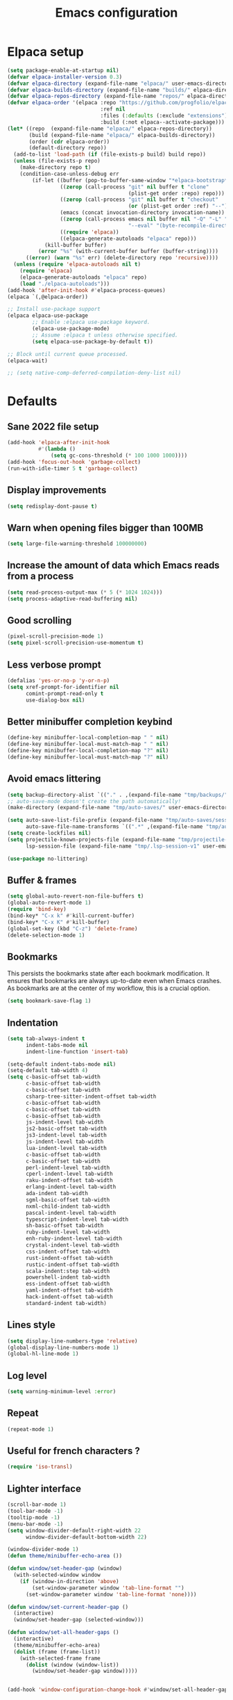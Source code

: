 #+TITLE: Emacs configuration
#+PROPERTY: header-args:emacs-lisp :tangle .emacs.d/init.el :mkdirp yes

* Elpaca setup
 #+BEGIN_SRC emacs-lisp
   (setq package-enable-at-startup nil)
   (defvar elpaca-installer-version 0.3)
   (defvar elpaca-directory (expand-file-name "elpaca/" user-emacs-directory))
   (defvar elpaca-builds-directory (expand-file-name "builds/" elpaca-directory))
   (defvar elpaca-repos-directory (expand-file-name "repos/" elpaca-directory))
   (defvar elpaca-order '(elpaca :repo "https://github.com/progfolio/elpaca.git"
                                 :ref nil
                                 :files (:defaults (:exclude "extensions"))
                                 :build (:not elpaca--activate-package)))
   (let* ((repo  (expand-file-name "elpaca/" elpaca-repos-directory))
          (build (expand-file-name "elpaca/" elpaca-builds-directory))
          (order (cdr elpaca-order))
          (default-directory repo))
     (add-to-list 'load-path (if (file-exists-p build) build repo))
     (unless (file-exists-p repo)
       (make-directory repo t)
       (condition-case-unless-debug err
           (if-let ((buffer (pop-to-buffer-same-window "*elpaca-bootstrap*"))
                    ((zerop (call-process "git" nil buffer t "clone"
                                          (plist-get order :repo) repo)))
                    ((zerop (call-process "git" nil buffer t "checkout"
                                          (or (plist-get order :ref) "--"))))
                    (emacs (concat invocation-directory invocation-name))
                    ((zerop (call-process emacs nil buffer nil "-Q" "-L" "." "--batch"
                                          "--eval" "(byte-recompile-directory \".\" 0 'force)")))
                    ((require 'elpaca))
                    ((elpaca-generate-autoloads "elpaca" repo)))
               (kill-buffer buffer)
             (error "%s" (with-current-buffer buffer (buffer-string))))
         ((error) (warn "%s" err) (delete-directory repo 'recursive))))
     (unless (require 'elpaca-autoloads nil t)
       (require 'elpaca)
       (elpaca-generate-autoloads "elpaca" repo)
       (load "./elpaca-autoloads")))
   (add-hook 'after-init-hook #'elpaca-process-queues)
   (elpaca `(,@elpaca-order))
#+END_SRC

#+BEGIN_SRC emacs-lisp
  ;; Install use-package support
  (elpaca elpaca-use-package
          ;; Enable :elpaca use-package keyword.
          (elpaca-use-package-mode)
          ;; Assume :elpaca t unless otherwise specified.
          (setq elpaca-use-package-by-default t))

  ;; Block until current queue processed.
  (elpaca-wait)
  
  ;; (setq native-comp-deferred-compilation-deny-list nil)
#+END_SRC

* Defaults
** Sane 2022 file setup
#+BEGIN_SRC emacs-lisp
  (add-hook 'elpaca-after-init-hook
            #'(lambda ()
                (setq gc-cons-threshold (* 100 1000 1000))))
  (add-hook 'focus-out-hook 'garbage-collect)
  (run-with-idle-timer 5 t 'garbage-collect)
#+END_SRC

** Display improvements
#+BEGIN_SRC emacs-lisp
  (setq redisplay-dont-pause t)
#+END_SRC

** Warn when opening files bigger than 100MB
#+BEGIN_SRC emacs-lisp
  (setq large-file-warning-threshold 100000000)
#+END_SRC

** Increase the amount of data which Emacs reads from a process
#+BEGIN_SRC emacs-lisp
(setq read-process-output-max (* 5 (* 1024 1024)))
(setq process-adaptive-read-buffering nil)
#+END_SRC

** Good scrolling
#+begin_src emacs-lisp
  (pixel-scroll-precision-mode 1)
  (setq pixel-scroll-precision-use-momentum t)
#+end_src

** Less verbose prompt
#+BEGIN_SRC emacs-lisp
  (defalias 'yes-or-no-p 'y-or-n-p)
  (setq xref-prompt-for-identifier nil
        comint-prompt-read-only t
        use-dialog-box nil)
#+END_SRC

** Better minibuffer completion keybind
#+begin_src emacs-lisp
  (define-key minibuffer-local-completion-map " " nil)
  (define-key minibuffer-local-must-match-map " " nil)
  (define-key minibuffer-local-completion-map "?" nil)
  (define-key minibuffer-local-must-match-map "?" nil)
#+end_src

** Avoid emacs littering
#+BEGIN_SRC emacs-lisp
  (setq backup-directory-alist `(("." . ,(expand-file-name "tmp/backups/" user-emacs-directory))))
  ;; auto-save-mode doesn't create the path automatically!
  (make-directory (expand-file-name "tmp/auto-saves/" user-emacs-directory) t)
  
  (setq auto-save-list-file-prefix (expand-file-name "tmp/auto-saves/sessions/" user-emacs-directory)
        auto-save-file-name-transforms `((".*" ,(expand-file-name "tmp/auto-saves/" user-emacs-directory) t)))
  (setq create-lockfiles nil)
  (setq projectile-known-projects-file (expand-file-name "tmp/projectile-bookmarks.eld" user-emacs-directory)
        lsp-session-file (expand-file-name "tmp/.lsp-session-v1" user-emacs-directory))
  
  (use-package no-littering)
#+END_SRC

** Buffer & frames
#+BEGIN_SRC emacs-lisp
  (setq global-auto-revert-non-file-buffers t)
  (global-auto-revert-mode 1)
  (require 'bind-key)
  (bind-key* "C-x k" #'kill-current-buffer)
  (bind-key* "C-x K" #'kill-buffer)
  (global-set-key (kbd "C-z") 'delete-frame)
  (delete-selection-mode 1)
#+END_SRC

** Bookmarks
This persists the bookmarks state after each bookmark modification.
It ensures that bookmarks are always up-to-date even when Emacs crashes.
As bookmarks are at the center of my workflow, this is a crucial option.

#+begin_src emacs-lisp
  (setq bookmark-save-flag 1)
#+end_src

** Indentation
#+BEGIN_SRC emacs-lisp
  (setq tab-always-indent t
        indent-tabs-mode nil
        indent-line-function 'insert-tab)
  
  (setq-default indent-tabs-mode nil)
  (setq-default tab-width 4)
  (setq c-basic-offset tab-width
        c-basic-offset tab-width
        c-basic-offset tab-width
        csharp-tree-sitter-indent-offset tab-width
        c-basic-offset tab-width
        c-basic-offset tab-width
        c-basic-offset tab-width
        js-indent-level tab-width
        js2-basic-offset tab-width
        js3-indent-level tab-width
        js-indent-level tab-width
        lua-indent-level tab-width
        c-basic-offset tab-width
        c-basic-offset tab-width
        perl-indent-level tab-width
        cperl-indent-level tab-width
        raku-indent-offset tab-width
        erlang-indent-level tab-width
        ada-indent tab-width
        sgml-basic-offset tab-width
        nxml-child-indent tab-width
        pascal-indent-level tab-width
        typescript-indent-level tab-width
        sh-basic-offset tab-width
        ruby-indent-level tab-width
        enh-ruby-indent-level tab-width
        crystal-indent-level tab-width
        css-indent-offset tab-width
        rust-indent-offset tab-width
        rustic-indent-offset tab-width
        scala-indent:step tab-width
        powershell-indent tab-width
        ess-indent-offset tab-width
        yaml-indent-offset tab-width
        hack-indent-offset tab-width
        standard-indent tab-width)
#+END_SRC

** Lines style
#+begin_src emacs-lisp
  (setq display-line-numbers-type 'relative)
  (global-display-line-numbers-mode 1)
  (global-hl-line-mode 1)
#+end_src

** Log level
#+BEGIN_SRC emacs-lisp
  (setq warning-minimum-level :error)
#+END_SRC

** Repeat
#+begin_src emacs-lisp
  (repeat-mode 1)
#+end_src

** Useful for french characters ?
#+begin_src emacs-lisp
  (require 'iso-transl)
#+end_src

** Lighter interface
#+BEGIN_SRC emacs-lisp
  (scroll-bar-mode 1)
  (tool-bar-mode -1)
  (tooltip-mode -1)
  (menu-bar-mode -1)
  (setq window-divider-default-right-width 22
        window-divider-default-bottom-width 22)

  (window-divider-mode 1)
  (defun theme/minibuffer-echo-area ())

  (defun window/set-header-gap (window)
    (with-selected-window window
      (if (window-in-direction 'above)
          (set-window-parameter window 'tab-line-format "")
        (set-window-parameter window 'tab-line-format 'none))))

  (defun window/set-current-header-gap ()
    (interactive)
    (window/set-header-gap (selected-window)))

  (defun window/set-all-header-gaps ()
    (interactive)
    (theme/minibuffer-echo-area)
    (dolist (frame (frame-list))
      (with-selected-frame frame
        (dolist (window (window-list))
          (window/set-header-gap window)))))


  (add-hook 'window-configuration-change-hook #'window/set-all-header-gaps)
#+END_SRC

** Fonts setting
#+BEGIN_SRC emacs-lisp
  (setq-default fill-column 100)

  (set-face-attribute 'default nil :font "SauceCodePro NF-11")

  ;; Set the fixed pitch face
  (set-face-attribute 'fixed-pitch nil :font "SauceCodePro NF-11")

  ;; Set the variable pitch face
  (set-face-attribute 'variable-pitch nil :font "Cantarell-11" :weight 'regular)

  (defun disable-mixed-pitch ()
    (interactive)
    (mixed-pitch-mode -1))

  (use-package mixed-pitch
    :hook
    (org-mode . mixed-pitch-mode))
#+END_SRC

* Utils
#+BEGIN_SRC emacs-lisp
  (defun utils/s-truncate (len s &optional ellipsis)
    "Like `s-truncate' but
  - return S when LEN is nil
  - return empty string when len is shorter than ELLIPSIS"
    (declare (pure t) (side-effect-free t))
    (let ((ellipsis (or ellipsis "...")))
      (cond
       ((null len) s)
       ((< len (length ellipsis)) "")
       (t (s-truncate len s ellipsis)))))
#+END_SRC

* Dracula theme
#+BEGIN_SRC emacs-lisp
  (load-file "~/.emacs.d/custom_packages/dracula-theme.el")
  (load-theme 'dracula t)

  (fringe-mode '(24 . 8))

  (defun theme/minibuffer-echo-area ()
    (interactive)
    (dolist (buf '( " *Minibuf-1*"))
      (with-current-buffer (get-buffer-create buf)
        (face-remap-add-relative 'default :background "#44475a")
        (face-remap-add-relative 'fringe :background "#44475a")))
    (dolist (buf '(" *Minibuf-0*" " *Echo Area 0*" " *Echo Area 1*"))
      (with-current-buffer (get-buffer-create buf)
        (when (= (buffer-size) 0)
          (insert " "))
        ;; Don't allow users to kill these buffers, as it destroys the hack
        (add-hook 'kill-buffer-query-functions #'ignore nil 'local)
        (set-window-scroll-bars (minibuffer-window) nil nil)
        (face-remap-add-relative 'default :background "#282a36")
        (face-remap-add-relative 'fringe :background "#282a36"))))
#+END_SRC

* All the icons
#+BEGIN_SRC emacs-lisp
  (use-package all-the-icons
    :if (display-graphic-p))
#+END_SRC

* Doom mode-line
#+BEGIN_SRC emacs-lisp
  (use-package doom-modeline
    :config
    (defun my-doom-modeline--font-height ()
      "Calculate the actual char height of the mode-line."
      (- (frame-char-height) 10))
    (advice-add #'doom-modeline--font-height :override #'my-doom-modeline--font-height)
    (setq doom-modeline-battery nil
          doom-modeline-time nil
          doom-modeline-workspace-name nil
          doom-modeline-bar-width 1
          doom-modeline-window-width-limit nil
          doom-modeline-height 22
          doom-modeline-major-mode-icon nil
          doom-modeline-icon t
          doom-modeline-unicode-fallback nil
          doom-modeline-buffer-file-name-style 'relative-from-project)

    (setq all-the-icons-scale-factor 0.95)

    (remove-hook 'display-time-mode-hook #'doom-modeline-override-time-modeline)
    (remove-hook 'doom-modeline-mode-hook #'doom-modeline-override-time-modeline)

    (defun doom-modeline/segment--buffer-info (orig-fn &rest args)
      "`doom-modeline-segment--buffer-info' but truncate."
      (utils/s-truncate (max 10 (- (window-width) 45))
       (format-mode-line (apply orig-fn args))
       "..."))

    (advice-add #'doom-modeline-segment--buffer-info :around #'doom-modeline/segment--buffer-info)

    (doom-modeline-mode 1))
#+END_SRC

* Search & completion
** Built-in setup
#+begin_src emacs-lisp
    (setq tab-always-indent t
          completions-format 'one-column
          completions-header-format nil
          completion-show-help t
          completion-show-inline-help t
          completions-max-height nil
          completion-auto-select nil)

    (setq-default isearch-lazy-count t
                  isearch-allow-motion t)
  #+end_src

** Vertico
#+BEGIN_SRC emacs-lisp
  (use-package vertico
    :config
    (load-file "~/.emacs.d/elpaca/repos/vertico/extensions/vertico-multiform.el")
    (load-file "~/.emacs.d/elpaca/repos/vertico/extensions/vertico-flat.el")
    (setq vertico-cycle t
          vertico-flat-format '(:multiple
                                #("| %s" 0 1
                                  (face minibuffer-prompt)
                                  3 4
                                  (face minibuffer-prompt))
                                :single
                                #("| %s" 0 1
                                  (face minibuffer-prompt)
                                  1 3
                                  (face success)
                                  3 4
                                  (face minibuffer-prompt))
                                :prompt
                                #("| %s" 0 1
                                  (face minibuffer-prompt)
                                  3 4
                                  (face minibuffer-prompt))
                                :separator
                                #("    " 0 3
                                  (face minibuffer-prompt))
                                :ellipsis
                                #("…" 0 1
                                  (face minibuffer-prompt))
                                :no-match "| No match"))
    (vertico-mode 1))

  (use-package vertico-posframe
    :config
    (defun vertico/reset-position ()
      (interactive)
      (setq vertico/position nil))
    (vertico/reset-position)
    (advice-add 'vertico-posframe--minibuffer-exit-hook :after #'vertico/reset-position)

    (defun vertico/posframe-poshandler-point (info)
      (let ((position (if vertico/position
                          vertico/position
                        (if (eq (buffer-local-value 'major-mode (window-buffer (old-selected-window))) 'exwm-mode)
                            (posframe-poshandler-window-center info)
                          (posframe-poshandler-point-1 info)))))
        (setq vertico/position position)
        vertico/position))

    (setq vertico-posframe-poshandler 'vertico/posframe-poshandler-point
          vertico-posframe-border-width 8
          vertico-posframe-min-width 120)

    (vertico-posframe-mode 1))
#+END_SRC

** Company
#+BEGIN_SRC emacs-lisp
  (use-package company
    :hook (emacs-lisp-mode . (lambda () (setq-local company-backends '(company-elisp))))
    :bind (:map company-active-map
                ("<tab>" . company-complete-selection))
    (:map company-active-map
          ("<return>" . nil)
          ("RET" . nil)
          ("M-<return>" . company-complete-selection))
    :config
    (setq company-require-match nil
          company-minimum-prefix-length 1
          company-idle-delay 0.2
          company-selection-wrap-around t
          company-tooltip-limit 10
          company-backends '((company-files :separate company-yasnippet :separate company-capf)))
    (global-company-mode))

  (use-package company-box
    :hook (org-mode . company-box-mode)
    :config
    (setq
     company-box-scrollbar nil
     company-box-doc-enable nil))
#+END_SRC

** Embark
#+BEGIN_SRC emacs-lisp
  (use-package embark
    :bind (
           :map minibuffer-local-map
           ("C-c e" . embark-act)))
#+END_SRC

** Consult
#+BEGIN_SRC emacs-lisp
  (use-package consult
    :bind (;; C-c bindings (mode-specific-map)
           ("C-c h" . consult-history)
           ("C-c m" . consult-mode-command)
           ("C-c k" . consult-kmacro)
           ;; C-x bindings (ctl-x-map)
           ("C-x M-:" . consult-complex-command)     ;; orig. repeat-complex-command
           ("C-x b" . consult-buffer)                ;; orig. switch-to-buffer
           ("C-x 4 b" . consult-buffer-other-window) ;; orig. switch-to-buffer-other-window
           ("C-x 5 b" . consult-buffer-other-frame)  ;; orig. switch-to-buffer-other-frame
           ("C-x r b" . consult-bookmark)            ;; orig. bookmark-jump
           ("C-c b" . consult-bookmark)
           ("C-x p b" . consult-project-buffer)      ;; orig. project-switch-to-buffer
           ;; Custom M-# bindings for fast register access
           ("M-#" . consult-register-load)
           ("M-'" . consult-register-store)          ;; orig. abbrev-prefix-mark (unrelated)
           ("C-M-#" . consult-register)
           ;; Other custom bindings
           ("M-y" . consult-yank-pop)                ;; orig. yank-pop
           ("<help> a" . consult-apropos)            ;; orig. apropos-command
           ;; M-g bindings (goto-map)
           ("M-g e" . consult-compile-error)
           ("M-g f" . consult-flycheck)               ;; Alternative: consult-flycheck
           ("M-g g" . consult-goto-line)             ;; orig. goto-line
           ("M-g M-g" . consult-goto-line)           ;; orig. goto-line
           ("M-g o" . consult-outline)               ;; Alternative: consult-org-heading
           ("M-g m" . consult-mark)
           ("M-g k" . consult-global-mark)
           ("M-g i" . consult-imenu)
           ("M-g I" . consult-imenu-multi)
           ;; M-s bindings (search-map)
           ("M-s e" . consult-isearch-history)
           ("M-s d" . consult-find)
           ("M-s D" . consult-locate)
           ("M-s g" . consult-grep)
           ("M-s G" . consult-git-grep)
           ("M-s r" . consult-ripgrep)
           ("M-s l" . consult-line)
           ("M-s L" . consult-line-multi)
           ("M-s m" . consult-multi-occur)
           ("M-s k" . consult-keep-lines)
           ("M-s u" . consult-focus-lines)
           ;; Minibuffer history
           :map minibuffer-local-map
           ("M-s" . consult-history)                 ;; orig. next-matching-history-element
           ("M-r" . consult-history))                ;; orig. previous-matching-history-element
    :init
    (setq register-preview-delay 0.5
          register-preview-function #'consult-register-format
          xref-show-xrefs-function #'consult-xref
          xref-show-definitions-function #'consult-xref
          consult-buffer-sources '(consult--source-hidden-buffer consult--source-modified-buffer consult--source-buffer consult--source-recent-file consult--source-file-register consult--source-project-buffer-hidden consult--source-project-recent-file-hidden))

    (advice-add #'register-preview :override #'consult-register-window)
    :config
    (consult-customize
     consult-theme
     :preview-key "M-."
     consult-ripgrep consult-git-grep consult-grep
     consult-bookmark consult-recent-file consult-xref
     consult--source-bookmark consult--source-recent-file
     consult--source-buffer
     :preview-key "M-."
     consult--source-project-recent-file
     :preview-key "M-.")
    (setq consult-narrow-key "<"))

  (use-package embark-consult)
#+END_SRC

** Orderless
#+BEGIN_SRC emacs-lisp
  (use-package orderless
    :init
    (setq completion-styles '(orderless)
    completion-category-defaults nil
    completion-category-overrides '((file (styles partial-completion)))))
#+END_SRC

* Org mode
#+BEGIN_SRC emacs-lisp
  (use-package org
    :config
    (setq org-confirm-babel-evaluate nil)
    (defun org/org-babel-tangle-config ()
      (when (or (string-equal (buffer-file-name)
                              (expand-file-name "~/.dotfiles/README.org"))
                (string-equal (buffer-file-name)
                              (expand-file-name "~/.dotfiles/qutebrowser/README.org"))
                (string-equal (buffer-file-name)
                              (expand-file-name "~/.dotfiles/emacs/README.org"))
                (string-equal (buffer-file-name)
                              (expand-file-name "~/.dotfiles/emacs/desktop.org"))
                (string-equal (buffer-file-name)
                              (expand-file-name "~/.dotfiles/herbstluftwm/README.org"))
                (string-equal (buffer-file-name)
                              (expand-file-name "~/.dotfiles/rofi/README.org"))
                (string-equal (buffer-file-name)
                              (expand-file-name "~/.dotfiles/polybar/README.org"))
                (string-equal (buffer-file-name)
                              (expand-file-name "~/.dotfiles/kmonad/README.org"))
                (string-equal (buffer-file-name)
                              (expand-file-name "~/.dotfiles/emacs/local.org")))
        ;; Dynamic scoping to the rescue
        (let ((org-confirm-babel-evaluate nil))
          (org-babel-tangle))))
    (add-hook 'org-mode-hook (lambda () (add-hook 'after-save-hook #'org/org-babel-tangle-config)))
    (custom-set-faces
     '(org-level-1 ((t (:inherit outline-1 :height 2.5))))
     '(org-level-2 ((t (:inherit outline-2 :height 1.8))))
     '(org-level-3 ((t (:inherit outline-3 :height 1.4))))
     '(org-level-4 ((t (:inherit outline-4 :height 1.2))))
     '(org-level-5 ((t (:inherit outline-5 :height 1.0))))))
#+END_SRC

** Org modern (pimp my org)
#+BEGIN_SRC emacs-lisp
  (use-package org-modern
    :config
    (setq
     ;; Edit settings
     org-auto-align-tags nil
     org-tags-column 0
     org-catch-invisible-edits 'show-and-error
     org-special-ctrl-a/e t
     org-insert-heading-respect-content t

     ;; Org styling, hide markup etc.
     org-hide-emphasis-markers t
     org-pretty-entities nil
     org-ellipsis "…"

     ;; Agenda styling
     org-agenda-block-separator ?─
     org-agenda-time-grid
     '((daily today require-timed)
       (800 1000 1200 1400 1600 1800 2000)
       " ┄┄┄┄┄ " "┄┄┄┄┄┄┄┄┄┄┄┄┄┄┄")
     org-agenda-current-time-string
     "⭠ now ─────────────────────────────────────────────────")

    ;; Enable org-modern-mode
    (add-hook 'org-mode-hook #'org-modern-mode)
    (add-hook 'orgtbl-mode #'org-modern-mode)
    (add-hook 'org-agenda-finalize-hook #'org-modern-agenda))
#+END_SRC
* Time package

#+BEGIN_SRC emacs-lisp
  (use-package time
    :elpaca nil
    :commands world-clock
    :config
    (setq display-time-interval 60)
    (setq display-time-mail-directory nil)
    (setq display-time-default-load-average nil))
#+END_SRC

* Wait for previous packages to load
#+BEGIN_SRC emacs-lisp
  (elpaca-wait)
#+END_SRC

* Tab bar setup
#+BEGIN_SRC emacs-lisp
  (setq tab/space-between-status-element "    ")

  (defun tab-bar-format-menu-bar ()
    "Produce the Menu button for the tab bar that shows the menu bar."
    `((menu-bar menu-item (propertize (concat tab/space-between-status-element (all-the-icons-fileicon "emacs" :v-adjust -0.15 :height 1.2) tab/space-between-status-element))
                tab-bar-menu-bar :help "Menu Bar")))

  (defun tab/tab-bar-tab-face-default (tab)
    (if (and (> (length (tab-bar-tabs)) 1) (eq (car tab) 'current-tab)) 'tab-bar-tab 'tab-bar-tab-inactive))

  (defun tab/tab-bar-tab-name-format (tab i)
    (let ((current-p (eq (car tab) 'current-tab)))
      (propertize
       (concat tab/space-between-status-element (if (and tab-bar-tab-hints (> (length (tab-bar-tabs)) 1)) (format "%d: " i))
               (alist-get 'name tab)
               tab/space-between-status-element)
       'face (funcall tab-bar-tab-face-function tab))))

  (setq tab-bar-format '(tab-bar-format-menu-bar
                         tab-bar-format-tabs
                         tab-bar-separator
                         tab-bar-format-align-right
                         tab-bar-format-global)
        tab-bar-tab-face-function 'tab/tab-bar-tab-face-default)

  (defun tab/setup ()
    (interactive)
    (display-time-mode -1)
    (display-battery-mode -1)

    (setq tab-bar-tab-name-format-function #'tab/tab-bar-tab-name-format
          tab-bar-close-button-show nil
          tab-bar-tab-hints t
          tab-bar-border 1
          tab-bar-auto-width-max nil
          tab-bar-auto-width t)

    (setq global-mode-string '("" display-time-string tab/space-between-status-element battery-mode-line-string tab/space-between-status-element))

    (setq display-time-format (concat tab/space-between-status-element "  " (all-the-icons-faicon "clock-o" :v-adjust 0) "   %d-%m-%Y %H:%M"))
    (display-time-mode 1)

    (setq battery-mode-line-format
          (cond ((eq battery-status-function #'battery-linux-proc-acpi) "%b%p%%,%d°C")
                (battery-status-function "%b%p%%")))

    (when (and battery-status-function
               (not (string-match-p "N/A"
                                    (battery-format "%B"
                                                    (funcall battery-status-function)))))
      (display-battery-mode 1)
      (defun battery-update ()
        "Update battery status information in the mode line."
        (let* ((data (and battery-status-function (funcall battery-status-function)))
               (percentage (car (read-from-string (cdr (assq ?p data)))))
               (status (cdr (assoc ?L data)))
               (charging? (or (string-equal "AC" status)
                              (string-equal "on-line" status)))
               (res (and battery-mode-line-format
                         (or (not (numberp percentage))
                             (<= percentage battery-mode-line-limit))
                         (cond (charging? (concat "    " (all-the-icons-alltheicon "battery-charging" :v-adjust 0 :height 1.3) "  " (battery-format battery-mode-line-format data)))
                               ((< percentage 5) (concat "    " (all-the-icons-faicon "battery-empty" :v-adjust 0.05) "  " (battery-format battery-mode-line-format data)))
                               ((< percentage 25) (concat "    " (all-the-icons-faicon "battery-quarter" :v-adjust 0.05) "  " (battery-format battery-mode-line-format data)))
                               ((< percentage 50) (concat "    " (all-the-icons-faicon "battery-half" :v-adjust 0.05) "  " (battery-format battery-mode-line-format data)))
                               ((< percentage 95) (concat "    " (all-the-icons-faicon "battery-three-quarters" :v-adjust 0.05) "  " (battery-format battery-mode-line-format data)))
                               (t (concat "  " (all-the-icons-faicon "battery-full" :v-adjust 0.05) "  " (battery-format battery-mode-line-format data))))))
               (len (length res)))
          (unless (zerop len)
            (cond ((not (numberp percentage)))
                  ((< percentage battery-load-critical)
                   (add-face-text-property 0 len 'battery-load-critical t res))
                  ((< percentage battery-load-low)
                   (add-face-text-property 0 len 'battery-load-low t res)))
            (put-text-property 0 len 'help-echo "Battery status information" res))
          (setq battery-mode-line-string (or res ""))
          (run-hook-with-args 'battery-update-functions data))
        (force-mode-line-update t))
      (battery-update))

    (setq global-mode-string '("" display-time-string battery-mode-line-string tab/space-between-status-element)))

  (tab-bar-mode 1)

  (add-hook 'elpaca-after-init-hook #'tab/setup)
#+END_SRC

* Start desktop mode if needed
#+BEGIN_SRC emacs-lisp
  (autoload 'exwm-enable "~/.emacs.d/desktop.el")
#+END_SRC

* Movement packages
** Ace window
#+BEGIN_SRC emacs-lisp
  (use-package ace-window
    :config
    (global-set-key (kbd "M-o") 'ace-window)
    (setq
     aw-keys '(?1 ?2 ?3 ?4 ?5 ?6 ?7 ?8 ?9 ?0)
     aw-background nil
     aw-dispatch-always t
     aw-display-mode-overlay nil
     aw-minibuffer-flag t)
    (setq aw-dispatch-alist
          '((?x aw-delete-window "Delete Window")
            (?M aw-swap-window "Swap Windows")
            (?m aw-move-window "Move Window")
            (?c aw-copy-window "Copy Window")
            (?j aw-switch-buffer-in-window "Select Buffer")
            (?n aw-flip-window)
            (?u aw-switch-buffer-other-window "Switch Buffer Other Window")
            (?c aw-split-window-fair "Split Fair Window")
            (?v aw-split-window-vert "Split Vert Window")
            (?b aw-split-window-horz "Split Horz Window")
            (?o delete-other-windows "Delete Other Windows")
            (?? aw-show-dispatch-help)))
    (ace-window-display-mode 1))
#+END_SRC

** Avy
#+BEGIN_SRC emacs-lisp
  (use-package avy
    :config
    (require 'bind-key)
    (bind-key "M-j" #'avy-goto-char-timer))
#+END_SRC

** Multiple cursors (with macrursors)
  (use-package multiple-cursors
    :hook
    ((multiple-cursors-mode . (lambda ()
                                (set-face-attribute 'mc/cursor-bar-face nil :height 1 :background nil :inherit 'cursor))))
    :config
    (global-set-key (kbd "C-S-c C-S-c") 'mc/edit-lines)
    (global-set-key (kbd "C->") 'mc/mark-next-like-this)
    (global-set-key (kbd "C-<") 'mc/mark-previous-like-this)
    (global-set-key (kbd "C-;") 'mc/mark-all-like-this)
    (global-set-key (kbd "C-S-<mouse-1>") 'mc/add-cursor-on-click)
    (setq mc/black-list-prefer t))
#+BEGIN_SRC emacs-lisp
  (elpaca (macrursors :host github :repo "corytertel/macrursors"))

  (eval-after-load "macrursors"
    '(progn (dolist (mode '(company-mode))
              (add-hook 'macrursors-pre-finish-hook mode)
              (add-hook 'macrursors-post-finish-hook mode))
            (define-prefix-command 'macrursors-mark-map)
            (global-set-key (kbd "C-c SPC") #'macrursors-select)
            (global-set-key (kbd "C->") #'macrursors-mark-next-instance-of)
            (global-set-key (kbd "C-<") #'macrursors-mark-previous-instance-of)
            (global-set-key (kbd "C-;") 'macrursors-mark-map)
            (define-key macrursors-mark-map (kbd "C-;") #'macrursors-mark-all-instances-of)
            (define-key macrursors-mark-map (kbd ";") #'macrursors-mark-all-instances-of)
            (define-key macrursors-mark-map (kbd "i") #'macrursors-mark-all-lines-or-instances)
            (define-key macrursors-mark-map (kbd "l") #'macrursors-mark-all-lists)
            (define-key macrursors-mark-map (kbd "s") #'macrursors-mark-all-symbols)
            (define-key macrursors-mark-map (kbd "e") #'macrursors-mark-all-sexps)
            (define-key macrursors-mark-map (kbd "f") #'macrursors-mark-all-defuns)
            (define-key macrursors-mark-map (kbd "n") #'macrursors-mark-all-numbers)
            (define-key macrursors-mark-map (kbd ".") #'macrursors-mark-all-sentences)
            (define-key macrursors-mark-map (kbd "r") #'macrursors-mark-all-lines)))
#+END_SRC

** kmacro-x
#+BEGIN_SRC emacs-lisp
  (use-package kmacro-x
    :init (kmacro-x-atomic-undo-mode 1))
#+END_SRC

** Easy mark
#+BEGIN_SRC emacs-lisp
  (use-package easy-kill
    :config
    (global-set-key (kbd "C-=") 'easy-mark))
#+END_SRC

** vundu
#+begin_src emacs-lisp
  (use-package vundo
    :config
    (setq vundo-glyph-alist vundo-unicode-symbols)
    (global-unset-key (kbd "C-?"))
    (global-set-key (kbd "C-?") 'vundo))
#+end_src

* Advanced Appearance
** Posframe
Handle absolute posframe position. This allows for deparenting, ensuring windows are placed on top of X windows in EXWM for instance.

#+BEGIN_SRC emacs-lisp
  (with-eval-after-load 'posframe
    (defun posframe/deparent (frame)
      (set-frame-parameter frame 'parent-frame nil)
      frame)

    (advice-add 'posframe-show :filter-return #'posframe/deparent)

    (defun posframe/poshandler-window-bottom-left-corner (info)
      "Posframe's position handler.

  This poshandler function let bottom left corner of posframe align to
  bottom left corner of window.

  The structure of INFO can be found in docstring of
  `posframe-show'."
      (let* ((parent-frame (plist-get info :parent-frame))
             (parent-frame-position (frame-position parent-frame))
             (window-left (+ (car parent-frame-position) (plist-get info :parent-window-left)))
             (window-top (+ (cdr parent-frame-position) (plist-get info :parent-window-top)))
             (window-height (plist-get info :parent-window-height))
             (posframe-height (plist-get info :posframe-height))
             (mode-line-height (plist-get info :mode-line-height)))
        (cons window-left
              (+ window-top window-height
                 (- 0 mode-line-height posframe-height)))))

    (defun posframe/poshandler-window-bottom-center (info)
      "Posframe's position handler.

      This poshandler function let bottom edge center of posframe align
      to bottom edge center of window.

      The structure of INFO can be found in docstring of
      `posframe-show'."
      (let* ((parent-frame (plist-get info :parent-frame))
             (parent-frame-position (frame-position parent-frame))
             (window-left (+ (car parent-frame-position) (plist-get info :parent-window-left)))
             (window-top (+ (cdr parent-frame-position) (plist-get info :parent-window-top)))
             (window-width (plist-get info :parent-window-width))
             (window-height (plist-get info :parent-window-height))
             (posframe-width (plist-get info :posframe-width))
             (posframe-height (plist-get info :posframe-height))
             (mode-line-height (plist-get info :mode-line-height)))
        (cons (max 0 (+ window-left (/ (- window-width posframe-width (window-right-divider-width)) 2)))
              (+ window-top window-height
                 (- 0 mode-line-height posframe-height)))))

    (defun posframe/poshandler-window-top-or-bottom-right-corner (info)
      "Posframe's position handler.

        This poshandler function let top right corner of posframe align to
        top left right of window.

        The structure of INFO can be found in docstring of
        `posframe-show'."
      (let* ((parent-frame (plist-get info :parent-frame))
             (parent-frame-position (frame-position parent-frame))
             (window-left (+ (car parent-frame-position) (plist-get info :parent-window-left)))
             (window-top (+ (cdr parent-frame-position) (plist-get info :parent-window-top)))
             (window-width (plist-get info :parent-window-width))
             (window-height (plist-get info :parent-window-height))
             (posframe-width (plist-get info :posframe-width))
             (posframe-height (plist-get info :posframe-height))
             (x (- (+ window-left window-width) posframe-width (window-right-divider-width)))
             (top-y (+ window-top (window-header-line-height))))
        (if (> (cdr (window-absolute-pixel-position)) (+ top-y posframe-height))
            (cons x top-y)
          (cons x (- (+ top-y window-height) posframe-height (window-mode-line-height)))))))
#+END_SRC
** Hideshow
#+BEGIN_SRC emacs-lisp
  (use-package hideshow
    :elpaca nil
    :hook
    (prog-mode . hs-minor-mode)
    :bind (
           :map prog-mode-map
           ("C-<tab>" . hs-cycle)
           ("C-<iso-lefttab>" . hs-global-cycle))
    :config
    (defun hs-cycle (&optional level)
      (interactive "p")
      (let (message-log-max
            (inhibit-message t))
        (if (= level 1)
            (pcase last-command
              ('hs-cycle
               (hs-hide-level 1)
               (setq this-command 'hs-cycle-children))
              ('hs-cycle-children
               ;; TODO: Fix this case. `hs-show-block' needs to be
               ;; called twice to open all folds of the parent
               ;; block.
               (save-excursion (hs-show-block))
               (hs-show-block)
               (setq this-command 'hs-cycle-subtree))
              ('hs-cycle-subtree
               (hs-hide-block))
              (_
               (if (not (hs-already-hidden-p))
                   (hs-hide-block)
                 (hs-hide-level 1)
                 (setq this-command 'hs-cycle-children))))
          (hs-hide-level level)
          (setq this-command 'hs-hide-level))))

    (defun hs-global-cycle ()
      (interactive)
      (pcase last-command
        ('hs-global-cycle
         (save-excursion (hs-show-all))
         (setq this-command 'hs-global-show))
        (_ (hs-hide-all)))))
#+END_SRC

** All the icons
#+BEGIN_SRC emacs-lisp
  (use-package all-the-icons
    :if (display-graphic-p))
#+END_SRC

#+BEGIN_SRC emacs-lisp
  (use-package all-the-icons-dired
    :hook
    (dired-mode . all-the-icons-dired-mode))
#+END_SRC

#+BEGIN_SRC emacs-lisp
  (use-package all-the-icons-ibuffer
    :after all-the-icons)
#+END_SRC

** Coding style
#+BEGIN_SRC emacs-lisp
  (add-hook 'prog-mode-hook #'subword-mode)
  (defun custom/coding-faces ()
    (interactive)
    (set-face-attribute 'font-lock-keyword-face nil :weight 'ultra-bold)
    (set-face-attribute 'font-lock-comment-face nil :slant 'italic :weight 'normal)
    (set-face-attribute 'font-lock-function-name-face nil :slant 'italic :weight 'semi-bold)
    (set-face-attribute 'font-lock-string-face nil :weight 'normal :slant 'italic))

  (add-hook 'prog-mode-hook #'custom/coding-faces)
#+END_SRC

** Ediff style
#+BEGIN_SRC emacs-lisp
  (use-package ediff
      :elpaca nil
      :config
      (setq ediff-window-setup-function 'ediff-setup-windows-plain
            ediff-split-window-function 'split-window-horizontally))
#+END_SRC

* Utilities
** Sudo edit
#+BEGIN_SRC emacs-lisp
  (use-package sudo-edit)
#+END_SRC

** which-key
#+BEGIN_SRC emacs-lisp
  (use-package which-key
    :config
    (setq which-key-min-display-lines 25)
    (which-key-mode 1))

  (use-package which-key-posframe
    :config
    (setq which-key-posframe-poshandler 'posframe/poshandler-window-bottom-center)
    (which-key-posframe-mode 1))
#+END_SRC

** Whole line or region
#+begin_src emacs-lisp
  (use-package whole-line-or-region
    :config
    (whole-line-or-region-global-mode 1))
#+end_src

** Ibuffer
#+begin_src emacs-lisp
  (use-package ibuffer-vc)
#+end_src

** Zoom-mode
#+begin_src emacs-lisp
  (use-package zoom
    :custom
    (zoom-size '(0.47 . 0.55)))
#+end_src

** Window layout
#+BEGIN_SRC emacs-lisp
  (defun window/4k-streaming-layout ()
    (interactive)
    (tab-bar-new-tab)

    (split-window-right)
    (split-window)
    (other-window 2)

    (split-window)

    (window-resize (get-buffer-window) 1 t t t)
    (window-resize (get-buffer-window) 20 nil t t)

    (select-window (get-mru-window t t t)))

  (defun window/4k-layout ()
    (interactive)
    (delete-other-windows)
    (split-window-right)
    (split-window-right)
    (other-window 1)
    (split-window)
    (zoom))

  (defun window/unlock-size ()
    (interactive)
    (setq-local window-size-fixed nil))

  (defun window/lock-size ()
    (interactive)
    (setq-local window-size-fixed t))

  (defun window/toggle-pin ()
    (interactive)
    (if (window-parameter (selected-window) 'split-window)
        (progn 
          (window/unlock-size)
          (set-window-parameter nil 'split-window nil)
          (set-window-dedicated-p (selected-window) nil)
          (rename-buffer (string-trim-left (buffer-name)))
          (message "Window unpined"))
      (progn
        (setq-local window-size-fixed 'width)
        (set-window-parameter nil 'split-window #'ignore)
        (set-window-dedicated-p (selected-window) t)
        (rename-buffer (concat " " (buffer-name)))
        (message "Window pined"))))

  (global-set-key (kbd "C-c w p") #'window/toggle-pin)

  (global-set-key (kbd "C-c w l 4") #'window/4k-layout)
#+END_SRC

** blist
#+BEGIN_SRC emacs-lisp
  (use-package blist
    :config
    (setq blist-filter-groups
          (list
           (cons "Chrome" #'blist-chrome-p)
           (cons "Eshell" #'blist-eshell-p)
           (cons "PDF" #'blist-pdf-p)
           (cons "Info" #'blist-info-p)
           (cons "Default" #'blist-default-p)))

    (blist-define-criterion "pdf" "PDF"
                            (eq (bookmark-get-handler bookmark)
                                #'pdf-view-bookmark-jump))

    (blist-define-criterion "info" "Info"
                            (eq (bookmark-get-handler bookmark)
                                #'Info-bookmark-jump))

    (blist-define-criterion "elisp" "ELisp"
                            (string-match-p
                             "\\.el$"
                             (bookmark-get-filename bookmark)))

    (blist-define-criterion "chrome" "Chrome"
                            (eq (bookmark-get-handler bookmark)
                                #'bookmark/chrome-bookmark-handler)))
#+END_SRC

** Wgrep 
#+BEGIN_SRC emacs-lisp
  (use-package wgrep)
#+END_SRC

** Savehist
#+BEGIN_SRC emacs-lisp
  (use-package savehist
    :elpaca nil
    :init
    (savehist-mode))
#+END_SRC

** Helpful
#+BEGIN_SRC emacs-lisp
  (use-package helpful
    :config
    (setq counsel-describe-function-function #'helpful-callable)
    (setq counsel-describe-variable-funtion #'helpful-variable)
    (global-set-key (kbd "C-h f") #'helpful-callable)
    (global-set-key (kbd "C-h v") #'helpful-variable)
    (global-set-key (kbd "C-h k") #'helpful-key)
    (global-set-key (kbd "C-c C-d") #'helpful-at-point)
    (global-set-key (kbd "C-h F") #'helpful-function)
    (global-set-key (kbd "C-h C") #'helpful-command))
#+END_SRC

** Siege mode
#+BEGIN_SRC emacs-lisp
  (load-file "~/.emacs.d/custom_packages/siege-mode.el")
  (global-set-key (kbd "M-[") #'siege-explicit-call)
  (global-set-key (kbd "M-]") #'siege-explicit-call)
#+END_SRC

** Explain pause mode
#+BEGIN_SRC emacs-lisp
  (elpaca (explain-pause-mode :host github :repo "lastquestion/explain-pause-mode"))
#+END_SRC

** Free keys
#+BEGIN_SRC emacs-lisp
  (use-package free-keys)
#+END_SRC

* Coding
** Nix
#+BEGIN_SRC emacs-lisp
  (use-package nix-mode
    :mode "\\.nix\\'")
#+END_SRC

** Flycheck
#+BEGIN_SRC emacs-lisp f
  (use-package flycheck
    :init (global-flycheck-mode))

  (use-package flycheck-posframe
    :after flycheck
    :config
    (setq flycheck-posframe-border-width 8)

    ;; Redefined to allow custom poshandler
    (defun flycheck-posframe-show-posframe (errors)
      "Display ERRORS, using posframe.el library."
      (posframe-hide flycheck-posframe-buffer)
      (when (and errors
                 (not (run-hook-with-args-until-success 'flycheck-posframe-inhibit-functions)))
        (flycheck-posframe-check-position)
        (posframe-show
         flycheck-posframe-buffer
         :string (flycheck-posframe-format-errors errors)
         :background-color (face-background 'flycheck-posframe-background-face nil t)
         :position (point)
         :internal-border-width flycheck-posframe-border-width
         :internal-border-color (face-foreground (if flycheck-posframe-border-use-error-face
                                                     (flycheck-posframe-highest-error-level-face errors)
                                                   'flycheck-posframe-border-face) nil t)
         :poshandler #'posframe/poshandler-window-bottom-left-corner
         :hidehandler #'flycheck-posframe-hidehandler)))

    (add-hook 'flycheck-mode-hook #'flycheck-posframe-mode))
#+END_SRC

** Electric pair
#+BEGIN_SRC emacs-lisp
  (setq electric-pair-pairs
    '(
      (?\' . ?\')
      (?\" . ?\")
      (?\[ . ?\])
      (?\{ . ?\})))

  (defun electric-pair/activate ()
    (interactive)
    (electric-pair-mode 1))

  (defun electric-pair/deactivate ()
    (interactive)
    (electric-pair-mode -1))

  (add-hook 'activate-mark-hook #'electric-pair/activate)
  (add-hook 'deactivate-mark-hook #'electric-pair/deactivate)
#+END_SRC

** Electric indent
#+begin_src emacs-lisp
  (electric-indent-mode 1)
#+end_src

** The only holy git client !
#+BEGIN_SRC emacs-lisp
  (use-package magit
    :config
    (defun magit/magit-status-no-split ()
      "Don't split window."
      (interactive)
      (let ((magit-display-buffer-function 'magit-display-buffer-same-window-except-diff-v1))
        (magit-status)))
    (global-unset-key (kbd "C-x g"))
    (global-set-key (kbd "C-x g s") #'magit-status)
    (global-set-key (kbd "C-x g c") #'magit-clone)
    (global-set-key (kbd "C-x g g") #'magit/magit-status-no-split))

  (use-package forge)

  (use-package code-review
    :bind (
           :map forge-topic-mode-map
           ("C-c r" . code-review-forge-pr-at-point)
           ("C-c C-n" . code-review-comment-jump-next)
           ("C-c C-p" . code-review-comment-jump-previous)))

  (use-package transient-posframe
    :config
    (setq transient-posframe-min-height 1
          transient-posframe-min-width 1
          transient-posframe-poshandler 'posframe/poshandler-window-bottom-center)
    (transient-posframe-mode))
#+END_SRC

** Yasnippet
#+begin_src emacs-lisp
  (use-package yasnippet
    :config
    (yas-reload-all)
    (yas-global-mode 1))

  (use-package yasnippet-snippets)
#+end_src

** Insert Shebang
#+begin_src emacs-lisp
  (use-package insert-shebang)
#+end_src

** Json Web Token
#+begin_src emacs-lisp
  (defun eshell/jwt-decode (jwt)
    (interactive "sJWT: ")
    (shell-command-to-string (concat "PATH=~/.npm-packages/bin:$PATH NODE_PATH=~/.npm-packages/lib/node_modules node -e \"const jwt = require('jsonwebtoken'); console.log(jwt.decode('" jwt "', { complete: true }))\"")))
#+end_src

** NodeJS REPL
#+begin_src emacs-lisp
  (use-package nodejs-repl
    :config
    (defun nodejs-repl/remove-broken-filter ()
      (remove-hook 'comint-output-filter-functions 'nodejs-repl--delete-prompt t))
    (add-hook 'nodejs-repl-mode-hook #'nodejs-repl/remove-broken-filter))
#+end_src

** TypeScript
#+begin_src emacs-lisp
  (use-package typescript-mode
    :mode "\\.ts\\'")
#+end_src

** Jest
#+begin_src emacs-lisp
  (use-package jest-test-mode 
    :commands jest-test-mode
    :hook (typescript-mode js-mode typescript-tsx-mode))
#+end_src

** Apheleia
#+BEGIN_SRC emacs-lisp
  (use-package apheleia
    :config
    (setf (alist-get 'prettier apheleia-formatters)
          '(npx "eslint" "--fix" file))
    (add-to-list 'apheleia-mode-alist '(js-mode . prettier))
    (apheleia-global-mode t))
#+END_SRC

** Tree-sitter
#+BEGIN_SRC emacs-lisp
(use-package tree-sitter
  :ensure t
  :config
  ;; activate tree-sitter on any buffer containing code for which it has a parser available
  (global-tree-sitter-mode)
  ;; you can easily see the difference tree-sitter-hl-mode makes for python, ts or tsx
  ;; by switching on and off
  (add-hook 'tree-sitter-after-on-hook #'tree-sitter-hl-mode))

(use-package tree-sitter-langs
  :ensure t
  :after tree-sitter)
#+END_SRC
*** Combobulate
#+begin_src emacs-lisp
  (use-package combobulate
    :elpaca nil
    :hook ((python-mode . combobulate-mode)
           (js-mode . combobulate-mode)
           (typescript-mode . combobulate-mode))
    :config
    (setq combobulate-flash-node nil))
#+end_src

** Eldoc posframe
#+BEGIN_SRC emacs-lisp
  (require 'eldoc)
  (require 'posframe)

  (defgroup eldoc-posframe nil
    "Display eldoc in tooltips using posframe.el."
    :prefix "eldoc-posframe-"
    :group 'eldoc)

  (defvar eldoc-posframe-buffer "*eldoc-posframe-buffer*"
    "The posframe buffer name use by eldoc-posframe.")

  (defvar eldoc-posframe-hide-posframe-hooks
    '(pre-command-hook post-command-hook focus-out-hook)
    "The hooks which should trigger automatic removal of the posframe.")

  (defun eldoc-posframe-hide-posframe ()
    "Hide messages currently being shown if any."
    (posframe-hide eldoc-posframe-buffer)
    (dolist (hook eldoc-posframe-hide-posframe-hooks)
      (remove-hook hook #'eldoc-posframe-hide-posframe t)))

  (defun eldoc-posframe-show-posframe (format-string &rest args)
    "Display FORMAT-STRING and ARGS, using posframe.el library."
    (eldoc-posframe-hide-posframe)
    (when format-string
      (posframe-show
       eldoc-posframe-buffer
       :string (apply 'format format-string args)
       :background-color (face-background 'eldoc-posframe-background-face nil t)
       :internal-border-width 8
       :posframe-width 80
       :posframe-height 120
       :parent-frame nil
       :parent-frame-poshandler 'posframe-parent-frame-poshandler-xwininfo
       :poshandler 'posframe/poshandler-window-top-or-bottom-right-corner)
      (dolist (hook eldoc-posframe-hide-posframe-hooks)
        (add-hook hook #'eldoc-posframe-hide-posframe nil t))))

  (defface eldoc-posframe-background-face
    '((t :inherit highlight))
    "The background color of the eldoc-posframe frame.
  Only the `background' is used in this face."
    :group 'eldoc-posframe)

  (defun eldoc-posframe-enable ()
    "Enable `eldoc-posframe-mode' minor mode."
    (eldoc-posframe-mode 1))

  (defun eldoc-posframe-disable ()
    "Disable `eldoc-posframe-mode' minor mode."
    (eldoc-posframe-mode 0))

  (defun global-eldoc-posframe-enable ()
    "Globally enable `eldoc-posframe-mode' minor mode."
    (global-eldoc-posframe-mode 1))

  (defun global-eldoc-posframe-disable ()
    "Globally disable `eldoc-posframe-mode' minor mode."
    (global-eldoc-posframe-mode 0))

  ;;;###autoload
  (define-minor-mode eldoc-posframe-mode
    "A minor mode to show eldoc in a posframe."
    :require 'eldoc-posframe-mode
    :group 'eldoc-posframe
    :init-value t
    :lighter " ElDocPosframe"

    (if eldoc-posframe-mode
        (progn
          (setq eldoc-message-function #'eldoc-posframe-show-posframe)
          (eldoc-mode 1))
      (setq eldoc-message-function #'eldoc-minibuffer-message)))

  ;;;###autoload
  (define-globalized-minor-mode global-eldoc-posframe-mode eldoc-posframe-mode eldoc-posframe-enable
    :group 'eldoc-posframe
    :init-value t)

  (provide 'eldoc-posframe)
  (global-eldoc-posframe-mode 1)
#+END_SRC

** Lsp mode (or emacs as an IDE)
 
#+BEGIN_SRC emacs-lisp
  (use-package lsp-mode
    :defer t
    :init
    ;; set prefix for lsp-command-keymap (few alternatives - "C-l", "C-c l")
    (setq lsp-keymap-prefix "C-c l")
    :custom
    (lsp-clients-typescript-server-args '("--stdio"))
    :bind (
           :map lsp-mode-map
           ("C-h ." . lsp-describe-thing-at-point)
           ("C-." . lsp-execute-code-action)
           ("M-." . lsp-find-definition))
    :hook (;; replace XXX-mode with concrete major-mode(e. g. python-mode)
           (js-mode . (lambda () 
                        (lsp)))
           (typescript-ts-mode . (lambda () 
                                   (lsp)))
           (lsp-mode . (lambda ()
                         (defun lsp-modeline--code-actions-icon (face)
                           "Build the icon for modeline code actions using FACE."
                           (propertize tab/space-between-status-element 'face face))
                         (make-local-variable 'completion-at-point-functions)))
           ;; if you want which-key integration
           (lsp-mode . lsp-enable-which-key-integration))
    :commands lsp
    :config
    (with-eval-after-load 'js
      (define-key js-mode-map (kbd "M-.") nil)
      )
    (setq
     lsp-log-io nil
     lsp-enable-symbol-highlighting nil
     lsp-eldoc-render-all t
     lsp-auto-guess-root t
     lsp-log-io nil
     lsp-restart 'auto-restart
     lsp-enable-on-type-formatting nil
     lsp-eslint-auto-fix-on-save nil
     lsp-signature-auto-activate t
     lsp-signature-render-documentation t
     lsp-signature-function 'lsp/signature-posframe
     lsp-headerline-breadcrumb-enable nil
     lsp-semantic-tokens-enable nil
     lsp-enable-folding nil
     lsp-enable-snippet nil
     lsp-modeline-code-actions-enable nil
     lsp-idle-delay 0.5
     lsp-completion-provider :none)
    (defvar lsp/signature-posframe-params
      (list :poshandler #'posframe/poshandler-window-top-or-bottom-right-corner
            :height 10
            :width 60
            :border-width 8
            :min-width 60
            :parent-frame nil)
      "Params for signature and `posframe-show'.")

    (defun lsp/signature-posframe (str)
      "Use posframe to show the STR signatureHelp string."
      (if str
          (apply #'posframe-show
                 (with-current-buffer (get-buffer-create " *lsp-signature*")
                   (erase-buffer)
                   (insert str)
                   (visual-line-mode 1)
                   (lsp--setup-page-break-mode-if-present)
                   (current-buffer))
                 (append
                  lsp/signature-posframe-params
                  (list :position (point)
                        :background-color (face-attribute 'lsp-signature-posframe :background nil t)
                        :foreground-color (face-attribute 'lsp-signature-posframe :foreground nil t)
                        :border-color (face-attribute 'lsp-signature-posframe :background nil t))))
        (posframe-hide " *lsp-signature*")))

    (set-face-attribute 'lsp-signature-posframe nil :inherit 'hl-line))
 #+END_SRC

*** Natural languages server
This requires a Java runtime environment.
#+BEGIN_SRC emacs-lisp
  (defun disable-lsp-ltex ()
    (interactive)
    (lsp-workspace-shutdown 'lsp--cur-workspace))

  (use-package lsp-ltex
    :config
    (setq lsp-ltex-completion-enabled t)
    :hook
    (text-mode . (lambda ()
                   (require 'lsp-ltex)
                   (lsp)))
    (yaml-mode . disable-lsp-ltex))
#+END_SRC

*** Dap mode
#+BEGIN_SRC emacs-lisp
  (use-package dap-mode
    :config
    (require 'dap-node)
    (dap-node-setup))
#+END_SRC

** Adoc
#+BEGIN_SRC emacs-lisp
  (use-package adoc-mode
    :config
    (add-to-list 'auto-mode-alist '("\\.adoc\\'" . adoc-mode)))
#+END_SRC

** Restclient
#+BEGIN_SRC emacs-lisp
  (use-package restclient
    :config
    (add-to-list 'auto-mode-alist '("\\.http\\'" . restclient-mode)))

  (use-package ob-restclient
    :after org
    :config
    (org-babel-do-load-languages
     'org-babel-load-languages
     '((restclient . t))))
#+END_SRC

** Kubel
#+BEGIN_SRC emacs-lisp
  (if (eq (shell-command "kubectl --help") 0 )
      (use-package kubel))
#+END_SRC

** Docker
#+BEGIN_SRC emacs-lisp
  (use-package dockerfile-mode)

  (use-package docker-compose-mode)

  (use-package docker
    :config
    (define-derived-mode docker-container-mode tabulated-list-mode "Containers Menu"
      "Major mode for handling a list of docker containers."
      (setq tabulated-list-format [("Id" 5 t)("Image" 5 t)("Command" 10 t)("Created" 10 t)("Status" 10 t)("Ports" 35 t)("Names" 30 t)])
      (setq tabulated-list-padding 2)
      (setq tabulated-list-sort-key docker-container-default-sort-key)
      (add-hook 'tabulated-list-revert-hook 'docker-container-refresh nil t)
      (tabulated-list-init-header)
      (tablist-minor-mode))

    (setq docker-container-shell-file-name "/bin/sh")

    (add-hook 'docker-container-mode 'docker/set-format))
#+END_SRC

** Csv
#+BEGIN_SRC emacs-lisp
  (use-package csv-mode
    :config
    (add-hook 'csv-mode-hook 'csv-guess-set-separator)
    (setq csv-separators '("," ";" ":")))
#+END_SRC

** devdocs
#+begin_src emacs-lisp
  (use-package devdocs
    :config
    (global-set-key (kbd "C-h D") #'devdocs-lookup)
    (add-hook 'js-mode-hook
          (lambda () (setq-local devdocs-current-docs '("node~16_lts" "jsdoc" "javascript")))))
#+end_src

** ejc-sql
#+begin_src emacs-lisp
  (use-package ejc-sql
    :config
    (setq ejc-result-table-impl 'orgtbl-mode)

    (add-hook 'ejc-sql-connected-hook
          (lambda ()
            (ejc-set-fetch-size 200)
            (ejc-set-max-rows 200)
            (ejc-set-show-too-many-rows-message nil)
            (ejc-set-column-width-limit nil)
            (ejc-set-use-unicode nil)))

    (add-hook 'sql-mode-hook
              (lambda ()
                (ejc-sql-mode t)))

    (add-hook 'ejc-sql-minor-mode-hook
              (lambda ()
                (ejc-eldoc-setup)))

    (require 'ejc-company)
    (push 'ejc-company-backend company-backends)
    
    (add-hook 'ejc-sql-minor-mode-hook
              (lambda ()
                (company-mode t))))
#+end_src

* Shells & terminals

** Eshell
#+begin_src emacs-lisp
  (custom-set-faces
   `(ansi-color-black ((t (:foreground "#282a36"))))
   `(ansi-color-red ((t (:foreground "#ff5555"))))
   `(ansi-color-green ((t (:foreground "#50fa7b"))))
   `(ansi-color-yellow ((t (:foreground "#f1fa8c"))))
   `(ansi-color-blue ((t (:foreground "#bd93f9"))))
   `(ansi-color-magenta ((t (:foreground "#ff79c6"))))
   `(ansi-color-cyan ((t (:foreground "#8be9fd"))))
   `(ansi-color-gray ((t (:foreground "#f8f8f2")))))

  (setq eshell-banner-message "")

  (defun eshell/hook ()
    (require 'eshell)
    (require 'em-smart)
    (define-key eshell-mode-map (kbd "M-m") #'eshell-bol)
    (define-key eshell-hist-mode-map (kbd "M-s") nil)
    (setq 
     eshell-where-to-jump 'begin
     eshell-review-quick-commands nil
     eshell-smart-space-goes-to-end t
     eshell-prompt-function
     (lambda ()
       (concat (format-time-string " %Y-%m-%d %H:%M" (current-time))
               (if (= (user-uid) 0) " # " " $ ")))
     eshell-highlight-prompt t)
    (set-face-attribute 'eshell-prompt nil :weight 'ultra-bold :inherit 'minibuffer-prompt))
  (add-hook 'eshell-mode-hook #'eshell/hook)

  (defun eshell/rename-with-current-path ()
    (interactive)
    (rename-buffer (concat "Eshell: " (eshell/pwd)) t))
  (add-hook 'eshell-directory-change-hook #'eshell/rename-with-current-path)
  (add-hook 'eshell-mode-hook #'eshell/rename-with-current-path)

  (defun eshell/get-relevant-buffer ()
    (if (derived-mode-p 'dired-mode)
        (get-buffer (eshell/pwd))
      (car (seq-filter (lambda (buf)
                         (string-prefix-p (concat "Eshell: " (replace-regexp-in-string "/$" "" (doom-modeline-project-root)))
                                          (buffer-name buf)))
                       (buffer-list)))))

  (defun eshell/new-or-current ()
    "Open a new instance of eshell."
    (interactive)
    (let ((eshell-buffer (eshell/get-relevant-buffer))
          (default-directory (if (derived-mode-p 'dired-mode)
                                 (eshell/pwd)
                               (doom-modeline-project-root))))
      (if eshell-buffer
          (switch-to-buffer eshell-buffer)
        (eshell 'N))))

  (use-package eshell
    :elpaca nil
    :bind (:map eshell-mode-map
                ("<tab>" . company-complete)))
#+end_src

*** Eat
#+begin_src emacs-lisp
  (use-package eat
    :config
    (add-hook 'eshell-load-hook #'eat-eshell-mode)
    (add-hook 'eshell-load-hook #'eat-eshell-visual-command-mode))
#+end_src

*** Aliases
#+begin_src emacs-lisp
  (defun eshell/emacs (file)
    (find-file file))
#+end_src

** Better term
#+begin_src emacs-lisp
  (use-package multi-term
    :bind (
           :map term-mode-map
           ("s-I" . term-char-mode))
    :config
    (defun term-send-tab ()
      (interactive)
      (term-send-raw-string "\t"))

    (setq multi-term-program "bash")

    (add-to-list 'term-bind-key-alist '("<backtab>" . term-send-up))
    (add-to-list 'term-bind-key-alist '("TAB" . term-send-tab))
    (add-to-list 'term-bind-key-alist '("s-i" . term-line-mode)))
#+end_src

* Dired
#+BEGIN_SRC emacs-lisp
  (defun dired/open-file ()
    "In dired, open the file named on this line."
    (interactive)
    (let* ((file (dired-get-filename nil t)))
      (message "Opening %s..." file)
      (call-process "xdg-open" nil 0 nil file)
      (message "Opening %s done" file)))

  (defun dired/open-home-dir ()
    "Open the home directory in dired"
    (interactive)
    (dired "~"))

  (defun dired/first-file ()
    (interactive)
    (beginning-of-buffer)
    (while (and (not (eobp))
                (or (bolp)
                    (member (dired-get-filename 'no-dir t)
                            '("." ".."))))
      (dired-next-line 1)))

  (defun dired/last-file ()
    (interactive)
    (end-of-buffer)
    (dired-next-line -1))
#+END_SRC

#+BEGIN_SRC emacs-lisp
  (use-package dired
    :elpaca nil
    :bind (
           :map dired-mode-map
           ("C-." . dired-hide-dotfiles-mode)
           ("<C-return>" . dired/open-file)
           ("M-p" . dired-up-directory)
           ("M-n" . dired-find-file)
           ("s-i" . dired-toggle-read-only)
           ("M-<" . dired/first-file)
           ("M->" . dired/last-file)
           ("~" . dired/open-home-dir))
    :hook
    (dired-mode . dired-hide-details-mode)
    :config
    (setq ls-lisp-use-insert-directory-program nil)
    (require 'ls-lisp)
    (setq ls-lisp-dirs-first t)
    (setq wdired-allow-to-change-permissions t)
    (add-hook 'wdired-mode-hook
      (lambda ()
        (define-key wdired-mode-map (kbd "s-I") 'wdired-abort-changes))))

  (use-package dired-subtree
    :bind (
           :map dired-mode-map
           ("C-<tab>" . dired-subtree-cycle)
           ("<tab>" . dired-subtree-toggle)
           ("<backtab>" . dired-subtree-remove)))
#+END_SRC

#+BEGIN_SRC emacs-lisp
  (use-package dired-hide-dotfiles
    :hook
    (dired-mode . dired-hide-dotfiles-mode))
#+END_SRC

* Internet
** HTML viewer
#+BEGIN_SRC emacs-lisp
  (use-package shr
    :elpaca nil
    :config
    (setq shr-use-fonts nil)
    (setq shr-use-colors nil)
    (setq shr-max-image-proportion 1)
    (setq shr-width nil)
    (setq shr-folding-mode t))
#+END_SRC

#+BEGIN_SRC emacs-lisp
  ;; Used to highlight code
  (use-package shr-tag-pre-highlight
    :after shr
      :config
      (add-to-list 'shr-external-rendering-functions
                   '(pre . shr-tag-pre-highlight))
      (when (version< emacs-version "26")
        (with-eval-after-load 'eww
          (advice-add 'eww-display-html :around
                      'eww-display-html--override-shr-external-rendering-functions))))

  (use-package shrface
      :config
      (shrface-basic)
      (shrface-trial)
      (shrface-default-keybindings)
      (setq shrface-href-versatile t)

      ;; Code highlighting
      (require 'shr-tag-pre-highlight)
      (add-to-list 'shr-external-rendering-functions '(pre . shrface-shr-tag-pre-highlight))
      (defun shrface-shr-tag-pre-highlight (pre)
        "Highlighting code in PRE."
        (let* ((shr-folding-mode 'none)
               (shr-current-font 'default)
               (code (with-temp-buffer
                       (shr-generic pre)
                       (setq-local fill-column 120)
                       (indent-rigidly (point-min) (point-max) 2)
                       (if (eq "" (dom-texts pre))
                           nil
                         (progn
                           (setq-local fill-column shrface-paragraph-fill-column)
                           (indent-rigidly (point-min) (point-max) shrface-paragraph-indentation)))
                       (buffer-string)))
               (lang (or (shr-tag-pre-highlight-guess-language-attr pre)
                         (let ((sym (language-detection-string code)))
                           (and sym (symbol-name sym)))))
               (mode (and lang
                          (shr-tag-pre-highlight--get-lang-mode lang))))
          (shr-ensure-newline)
          (insert (propertize (concat "#+BEGIN_SRC " lang) 'face 'org-block-begin-line))
          (shr-ensure-newline)
          (setq start (point))
          (insert
           (or (and (fboundp mode)
                    (with-demoted-errors "Error while fontifying: %S"
                      (shrface-tag-pre-highlight-fontify code mode)
                      ))
               code))
          (shr-ensure-newline)
          (setq end (point))
          (insert (propertize "#+END_SRC" 'face 'org-block-end-line ))
          (shr-ensure-newline)
          (insert "\n"))))
#+END_SRC

** Emacs Web Wowser
#+BEGIN_SRC emacs-lisp
  (use-package eww
    :elpaca nil
    :bind (
           :map eww-mode-map
           ("M-r" . eww/open-in-eaf))
    :config
    (require 'shrface)
    (defun eww/rename-buffer ()
      "Rename `eww-mode' buffer so sites open in new page.
  URL `http://xahlee.info/emacs/emacs/emacs_eww_web_browser.html'
  Version 2017-11-10"
      (let (($title (plist-get eww-data :title)))
        (when (eq major-mode 'eww-mode )
          (if $title
              (rename-buffer $title t)
            (rename-buffer "eww" t)))))

    (add-hook 'eww-after-render-hook 'eww/rename-buffer)
    (add-hook 'eww-after-render-hook #'shrface-mode)
    (add-hook 'eww-after-render-hook #'mixed-pitch-mode)
    (add-hook 'eww-after-render-hook #'olivetti-mode))
#+END_SRC

* Mails
** Mu4e
#+begin_src emacs-lisp
  (when (executable-find "mu")
    (use-package mu4e
      :elpaca nil
      :ensure nil
      :config
      (setq mu4e-hide-index-messages t)
      (setq mu4e-mu-binary (executable-find "mu"))
      (setq mu4e-maildir "~/.maildir")
      (setq mu4e-update-interval (* 1 60))
      ;; use mu4e for e-mail in emacs
      (setq mail-user-agent 'mu4e-user-agent)

      (setq mu4e-drafts-folder "/[Gmail].Drafts")
      (setq mu4e-sent-folder   "/[Gmail].Sent Mail")
      (setq mu4e-trash-folder  "/[Gmail].Trash")

      ;; don't save message to Sent Messages, Gmail/IMAP takes care of this
      (setq mu4e-sent-messages-behavior 'delete)

      ;; (See the documentation for `mu4e-sent-messages-behavior' if you have
      ;; additional non-Gmail addresses and want assign them different
      ;; behavior.)

      ;; setup some handy shortcuts
      ;; you can quickly switch to your Inbox -- press ``ji''
      ;; then, when you want archive some messages, move them to
      ;; the 'All Mail' folder by pressing ``ma''.

      (setq mu4e-maildir-shortcuts
            '( (:maildir "/INBOX"              :key ?i)
               (:maildir "/[Gmail].Sent Mail"  :key ?s)
               (:maildir "/[Gmail].Trash"      :key ?t)
               (:maildir "/[Gmail].All Mail"   :key ?a)))

      ;; allow for updating mail using 'U' in the main view:
      (setq mu4e-get-mail-command "offlineimap")

      ;; alternatively, for emacs-24 you can use:
      ;;(setq message-send-mail-function 'smtpmail-send-it
      ;;     smtpmail-stream-type 'starttls
      ;;     smtpmail-default-smtp-server "smtp.gmail.com"
      ;;     smtpmail-smtp-server "smtp.gmail.com"
      ;;     smtpmail-smtp-service 587)

      ;; don't keep message buffers around
      (setq message-kill-buffer-on-exit t))

    (use-package mu4e-alert
      :config
      (setq mu4e-alert-interesting-mail-query
            (concat
             "flag:unread"
             " AND maildir:"
             "\"/INBOX\""))

      (defun mu4e-alert-default-mode-line-formatter (mail-count)
        "Default formatter used to get the string to be displayed in the mode-line.
  MAIL-COUNT is the count of mails for which the string is to displayed."
        (when (not (zerop mail-count))
          (if (zerop mail-count)
              " "
            (format (concat tab/space-between-status-element "%d   ") mail-count))))

      (defun mu4e-alert-enable-mode-line-display ()
        "Enable display of unread emails in mode-line."
        (interactive)
        (add-to-list 'global-mode-string '(:eval mu4e-alert-mode-line))
        (add-hook 'mu4e-index-updated-hook #'mu4e-alert-update-mail-count-modeline)
        (add-hook 'mu4e-message-changed-hook #'mu4e-alert-update-mail-count-modeline)
        (advice-add #'mu4e-context-switch :around #'mu4e-alert--context-switch)
        (mu4e-alert-update-mail-count-modeline))
      (mu4e-alert-enable-mode-line-display)))
#+end_src

** Gnus settings
One mail setup could look like this for an Outlook 365 account:
#+begin_src emacs-lisp :tangle no
  ;; This indicates to gnus not to use utf8 if no utf-8 characters are in the query.
  ;; UTF-8 charset does not seem supported by outlook 360
  (cl-defmethod gnus-search-imap-search-command ((engine gnus-search-imap)
                                                 (query string))
    "Create the IMAP search command for QUERY.
  Currently takes into account support for the LITERAL+ capability.
  Other capabilities could be tested here."
    (with-slots (literal-plus) engine
      (when (and literal-plus
                 (string-match-p "\n" query))
        (setq query (split-string query "\n")))
      (cond
       ((consp query)
        ;; We're not really streaming, just need to prevent
        ;; `nnimap-send-command' from waiting for a response.
        (let* ((nnimap-streaming t)
               (call
                (nnimap-send-command
                 "UID SEARCH CHARSET UTF-8 %s"
                 (pop query))))
          (dolist (l query)
            (process-send-string (get-buffer-process (current-buffer)) l)
            (process-send-string (get-buffer-process (current-buffer))
                                 (if (nnimap-newlinep nnimap-object)
                                     "\n"
                                   "\r\n")))
          (nnimap-get-response call)))
       (t (nnimap-command "UID SEARCH %s" query)))))

  (setq user-mail-address "user@mail.tld"
        user-full-name "Firstname Lastname")

  (setq gnus-select-method
        '(nnimap "outlook"
                 (nnimap-address "outlook.office365.com")
                 (nnimap-server-port "imaps")
                 (nnimap-stream ssl)))

  (setq smtpmail-smtp-server "outlook.office365.com"
        smtpmail-smtp-service 587
        smtpmail-smtp-user "user@mail.tld")
#+end_src

#+begin_src emacs-lisp
  (defun utils/window-with-buffer-prefix (prefix)
    "Returns the first window displaying a buffer starting with prefix"
    (seq-find (lambda (win) (string-prefix-p prefix (buffer-name (window-buffer win)))) (window-list)))

  (setq gnus-use-full-window nil
        gnus-inhibit-images nil)

  (add-hook 'gnus-startup-hook
            '(lambda ()
               (gnus-demon-init)
               (doom-modeline-start-gnus-listener)
               (setq gnus-demon-timestep 60)  ;; each timestep is 60 seconds
               ;; Check for new mail every 1 timestep (1 minute)
               (gnus-demon-add-handler 'gnus-demon-scan-news 1 t)
               (defun gnus-configure-windows (setting &optional force)
                 (pcase setting
                   ('summary (let ((win (utils/window-with-buffer-prefix "*Summary")))
                               (if win
                                   (set-window-buffer win gnus-summary-buffer)
                                 (set-window-buffer (selected-window) gnus-summary-buffer))
                               (select-window (get-buffer-window gnus-summary-buffer))))))

               ;; Don't crash gnus if disconnected
               (defadvice gnus-demon-scan-news (around gnus-demon-timeout activate)
                 "Timeout for Gnus."
                 (with-timeout
                     (120 (message "Gnus timed out."))
                   ad-do-it))))
#+END_SRC

#+begin_src emacs-lisp
  (when window-system
    (setq )
    (setq gnus-sum-thread-tree-indent "  ")
    (setq gnus-sum-thread-tree-root "")
    (setq gnus-sum-thread-tree-false-root "")
    (setq gnus-sum-thread-tree-single-indent "")
    (setq gnus-sum-thread-tree-vertical        "│")
    (setq gnus-sum-thread-tree-leaf-with-other "├─► ")
    (setq gnus-sum-thread-tree-single-leaf     "╰─► "))
  (setq gnus-summary-line-format
        (concat
         "%0{%U%R%z%}"
         "%3{│%}" "%1{%-8,8d%}" "%3{│%}" ;; date
         "  "
         "%4{%-20,20f%}"               ;; name
         "  "
         "%3{│%}"
         " "
         "%1{%B%}"
         "%s\n"))
  (setq gnus-summary-display-arrow t)
#+end_src

* Local settings
Sometimes, settings are specific to one of my computers. Those settings are stored in a local.el file. This file is not under a version control system.
#+BEGIN_SRC emacs-lisp
  (add-hook 'elpaca-after-init-hook
            #'(lambda ()
                (let ((local-settings "~/.emacs.d/local.el"))
                  (when (file-exists-p local-settings)
                    (load-file local-settings)))))
#+END_SRC
